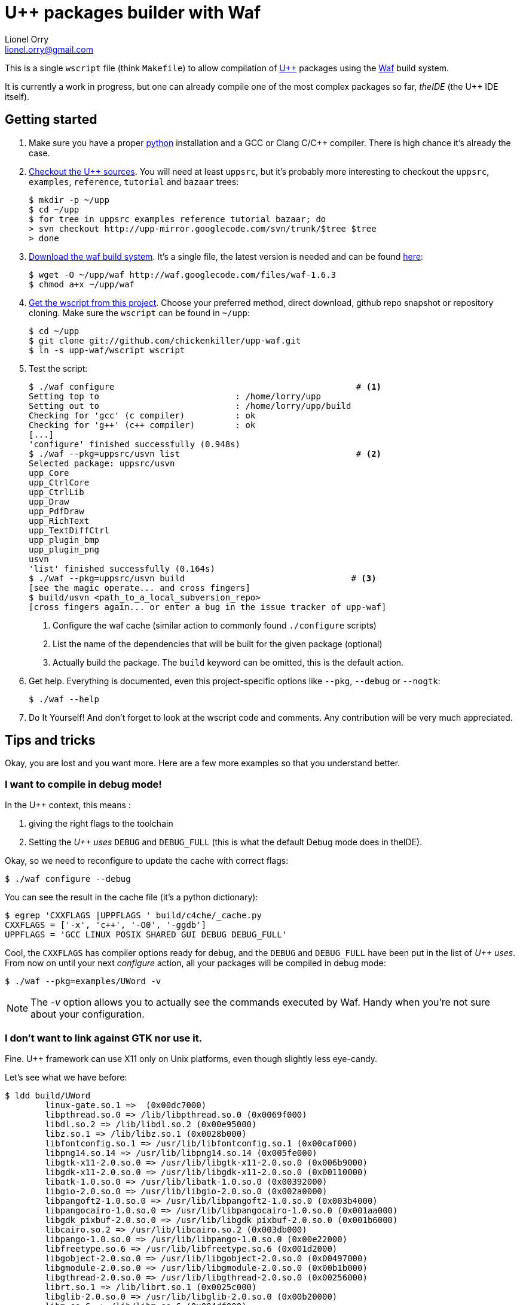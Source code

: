 U++ packages builder with Waf
=============================
Lionel Orry <lionel.orry@gmail.com>

This is a single `wscript` file (think `Makefile`) to allow compilation
of http://www.ultimatepp.org[U++] packages using the http://waf.googlecode.com[Waf]
build system.

It is currently a work in progress, but one can already compile one of the most
complex packages so far, _theIDE_ (the U++ IDE itself).

== Getting started

1. Make sure you have a proper http://python.org[python] installation and a GCC or Clang C/C++ compiler.
   There is high chance it's already the case.

2. http://code.google.com/p/upp-mirror/source/checkout[Checkout the U++ sources].
   You will need at least `uppsrc`, but it's probably more interesting to
   checkout the `uppsrc`, `examples`, `reference`, `tutorial` and `bazaar` trees:
+
------
$ mkdir -p ~/upp
$ cd ~/upp
$ for tree in uppsrc examples reference tutorial bazaar; do
> svn checkout http://upp-mirror.googlecode.com/svn/trunk/$tree $tree
> done
------

3. http://waf.googlecode.com/[Download the waf build system]. It's a single file,
   the latest version is needed and can be found http://waf.googlecode.com/files/waf-1.6.3[here]:
+
------
$ wget -O ~/upp/waf http://waf.googlecode.com/files/waf-1.6.3
$ chmod a+x ~/upp/waf
------

4. https://github.com/chickenkiller/upp-waf[Get the wscript from this project]. Choose your preferred method, direct download,
  github repo snapshot or repository cloning. Make sure the `wscript` can be found in `~/upp`:
+
------
$ cd ~/upp
$ git clone git://github.com/chickenkiller/upp-waf.git
$ ln -s upp-waf/wscript wscript
------

5. Test the script:
+
------
$ ./waf configure                                                # <1>
Setting top to                           : /home/lorry/upp 
Setting out to                           : /home/lorry/upp/build 
Checking for 'gcc' (c compiler)          : ok 
Checking for 'g++' (c++ compiler)        : ok 
[...]
'configure' finished successfully (0.948s)
$ ./waf --pkg=uppsrc/usvn list                                   # <2>
Selected package: uppsrc/usvn
upp_Core 
upp_CtrlCore 
upp_CtrlLib 
upp_Draw 
upp_PdfDraw 
upp_RichText 
upp_TextDiffCtrl 
upp_plugin_bmp 
upp_plugin_png 
usvn 
'list' finished successfully (0.164s)
$ ./waf --pkg=uppsrc/usvn build                                 # <3>
[see the magic operate... and cross fingers]
$ build/usvn <path_to_a_local_subversion_repo>
[cross fingers again... or enter a bug in the issue tracker of upp-waf]
------
+
<1> Configure the waf cache (similar action to commonly found `./configure` scripts)
<2> List the name of the dependencies that will be built for the given package (optional)
<3> Actually build the package. The `build` keyword can be omitted, this is the default action.

6. Get help. Everything is documented, even this project-specific options like `--pkg`, `--debug` or `--nogtk`:
+
------
$ ./waf --help
------

7. Do It Yourself! And don't forget to look at the wscript code and comments. Any contribution will be very much appreciated.

== Tips and tricks

Okay, you are lost and you want more. Here are a few more examples so that you understand better.

=== I want to compile in debug mode!

In the U++ context, this means :

1. giving the right flags to the toolchain
2. Setting the 'U++ uses' `DEBUG` and `DEBUG_FULL` (this is what the default Debug mode does in theIDE).

Okay, so we need to reconfigure to update the cache with correct flags:

------
$ ./waf configure --debug
------

You can see the result in the cache file (it's a python dictionary):

------
$ egrep 'CXXFLAGS |UPPFLAGS ' build/c4che/_cache.py
CXXFLAGS = ['-x', 'c++', '-O0', '-ggdb']
UPPFLAGS = 'GCC LINUX POSIX SHARED GUI DEBUG DEBUG_FULL'
------

Cool, the `CXXFLAGS` has compiler options ready for debug, and the `DEBUG` and `DEBUG_FULL` have been put in the list of 'U++ uses'.
From now on until your next 'configure' action, all your packages will be compiled in debug mode:

------
$ ./waf --pkg=examples/UWord -v
------

NOTE: The '-v' option allows you to actually see the commands executed by Waf. Handy when you're not sure about your configuration.

=== I don't want to link against GTK nor use it.

Fine. U++ framework can use X11 only on Unix platforms, even though slightly less eye-candy.

Let's see what we have before:

------
$ ldd build/UWord
	linux-gate.so.1 =>  (0x00dc7000)
	libpthread.so.0 => /lib/libpthread.so.0 (0x0069f000)
	libdl.so.2 => /lib/libdl.so.2 (0x00e95000)
	libz.so.1 => /lib/libz.so.1 (0x0028b000)
	libfontconfig.so.1 => /usr/lib/libfontconfig.so.1 (0x00caf000)
	libpng14.so.14 => /usr/lib/libpng14.so.14 (0x005fe000)
	libgtk-x11-2.0.so.0 => /usr/lib/libgtk-x11-2.0.so.0 (0x006b9000)
	libgdk-x11-2.0.so.0 => /usr/lib/libgdk-x11-2.0.so.0 (0x00110000)
	libatk-1.0.so.0 => /usr/lib/libatk-1.0.so.0 (0x00392000)
	libgio-2.0.so.0 => /usr/lib/libgio-2.0.so.0 (0x002a0000)
	libpangoft2-1.0.so.0 => /usr/lib/libpangoft2-1.0.so.0 (0x003b4000)
	libpangocairo-1.0.so.0 => /usr/lib/libpangocairo-1.0.so.0 (0x001aa000)
	libgdk_pixbuf-2.0.so.0 => /usr/lib/libgdk_pixbuf-2.0.so.0 (0x001b6000)
	libcairo.so.2 => /usr/lib/libcairo.so.2 (0x003db000)
	libpango-1.0.so.0 => /usr/lib/libpango-1.0.so.0 (0x00e22000)
	libfreetype.so.6 => /usr/lib/libfreetype.so.6 (0x001d2000)
	libgobject-2.0.so.0 => /usr/lib/libgobject-2.0.so.0 (0x00497000)
	libgmodule-2.0.so.0 => /usr/lib/libgmodule-2.0.so.0 (0x00b1b000)
	libgthread-2.0.so.0 => /usr/lib/libgthread-2.0.so.0 (0x00256000)
	librt.so.1 => /lib/librt.so.1 (0x0025c000)
	libglib-2.0.so.0 => /usr/lib/libglib-2.0.so.0 (0x00b20000)
	libm.so.6 => /lib/libm.so.6 (0x004df000)
	libXft.so.2 => /usr/lib/libXft.so.2 (0x00265000)
	libnotify.so.1 => /usr/lib/libnotify.so.1 (0x00279000)
	libstdc++.so.6 => /usr/i686-pc-linux-gnu/lib/gcc/libstdc++.so.6 (0x00e9a000)
	libgcc_s.so.1 => /lib/libgcc_s.so.1 (0x00c70000)
	libc.so.6 => /lib/libc.so.6 (0x00f89000)
	libXrender.so.1 => /usr/lib/libXrender.so.1 (0x00d40000)
	libX11.so.6 => /usr/lib/libX11.so.6 (0x03746000)
	/lib/ld-linux.so.2 (0x00572000)
	libexpat.so.1 => /usr/lib/libexpat.so.1 (0x00509000)
	libXi.so.6 => /usr/lib/libXi.so.6 (0x00aed000)
	libXrandr.so.2 => /usr/lib/libXrandr.so.2 (0x0067d000)
	libXext.so.6 => /usr/lib/libXext.so.6 (0x0052b000)
	libXcursor.so.1 => /usr/lib/libXcursor.so.1 (0x0053b000)
	libXcomposite.so.1 => /usr/lib/libXcomposite.so.1 (0x00283000)
	libXdamage.so.1 => /usr/lib/libXdamage.so.1 (0x00287000)
	libXfixes.so.3 => /usr/lib/libXfixes.so.3 (0x003ae000)
	libpixman-1.so.0 => /usr/lib/libpixman-1.so.0 (0x00d4a000)
	libxcb-shm.so.0 => /usr/lib/libxcb-shm.so.0 (0x0038e000)
	libxcb-render.so.0 => /usr/lib/libxcb-render.so.0 (0x00546000)
	libxcb.so.1 => /usr/lib/libxcb.so.1 (0x0054f000)
	libXau.so.6 => /usr/lib/libXau.so.6 (0x0056a000)
	libXdmcp.so.6 => /usr/lib/libXdmcp.so.6 (0x00592000)
	libresolv.so.2 => /lib/libresolv.so.2 (0x00598000)
	libdbus-glib-1.so.2 => /usr/lib/libdbus-glib-1.so.2 (0x005b1000)
	libdbus-1.so.3 => /usr/lib/libdbus-1.so.3 (0x00c1e000)
------

Ouch. That's a lot indeed. Let's see what we can do:

-----
$ ./waf clean
[...]
$ ./waf configure --nogtk build --pkg=examples/UWord
[...]
'build' finished successfully
-----

Yes, we can put several actions in the command-line. So, what's linked now?

------
$ ldd build/UWord
	linux-gate.so.1 =>  (0x00e61000)
	libpthread.so.0 => /lib/libpthread.so.0 (0x00334000)
	libdl.so.2 => /lib/libdl.so.2 (0x003b8000)
	libz.so.1 => /lib/libz.so.1 (0x0029f000)
	libfontconfig.so.1 => /usr/lib/libfontconfig.so.1 (0x00ea4000)
	libpng14.so.14 => /usr/lib/libpng14.so.14 (0x00494000)
	libXft.so.2 => /usr/lib/libXft.so.2 (0x00a93000)
	libstdc++.so.6 => /usr/i686-pc-linux-gnu/lib/gcc/libstdc++.so.6 (0x00110000)
	libm.so.6 => /lib/libm.so.6 (0x00b51000)
	libgcc_s.so.1 => /lib/libgcc_s.so.1 (0x00d66000)
	libc.so.6 => /lib/libc.so.6 (0x004ba000)
	libfreetype.so.6 => /usr/lib/libfreetype.so.6 (0x00c44000)
	libXrender.so.1 => /usr/lib/libXrender.so.1 (0x001ff000)
	libX11.so.6 => /usr/lib/libX11.so.6 (0x006e5000)
	/lib/ld-linux.so.2 (0x006c5000)
	libexpat.so.1 => /usr/lib/libexpat.so.1 (0x008cb000)
	libxcb.so.1 => /usr/lib/libxcb.so.1 (0x00d9d000)
	libXau.so.6 => /usr/lib/libXau.so.6 (0x00dcb000)
	libXdmcp.so.6 => /usr/lib/libXdmcp.so.6 (0x00de4000)
------

Much better!

// vim:set syn=asciidoc:
